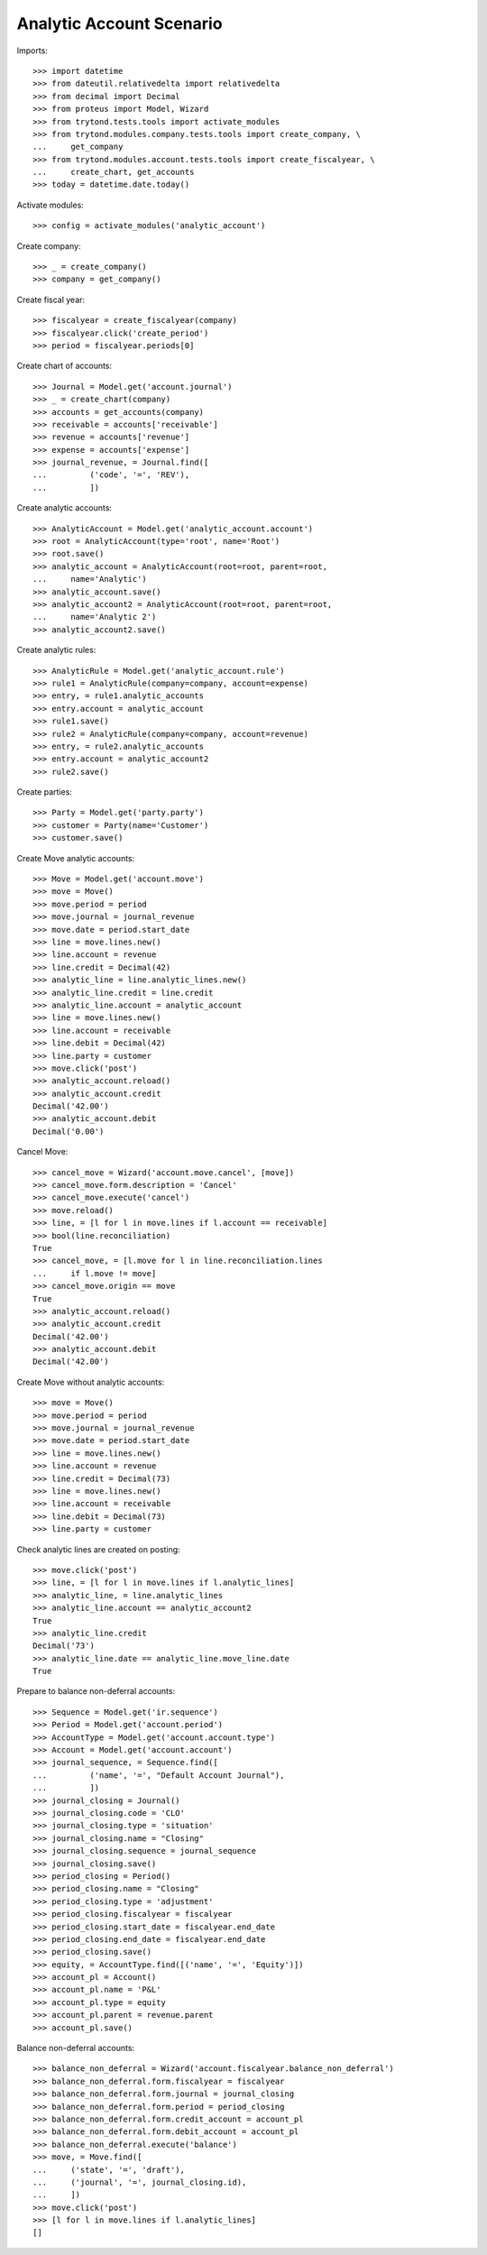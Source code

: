 =========================
Analytic Account Scenario
=========================

Imports::

    >>> import datetime
    >>> from dateutil.relativedelta import relativedelta
    >>> from decimal import Decimal
    >>> from proteus import Model, Wizard
    >>> from trytond.tests.tools import activate_modules
    >>> from trytond.modules.company.tests.tools import create_company, \
    ...     get_company
    >>> from trytond.modules.account.tests.tools import create_fiscalyear, \
    ...     create_chart, get_accounts
    >>> today = datetime.date.today()

Activate modules::

    >>> config = activate_modules('analytic_account')

Create company::

    >>> _ = create_company()
    >>> company = get_company()

Create fiscal year::

    >>> fiscalyear = create_fiscalyear(company)
    >>> fiscalyear.click('create_period')
    >>> period = fiscalyear.periods[0]

Create chart of accounts::

    >>> Journal = Model.get('account.journal')
    >>> _ = create_chart(company)
    >>> accounts = get_accounts(company)
    >>> receivable = accounts['receivable']
    >>> revenue = accounts['revenue']
    >>> expense = accounts['expense']
    >>> journal_revenue, = Journal.find([
    ...         ('code', '=', 'REV'),
    ...         ])

Create analytic accounts::

    >>> AnalyticAccount = Model.get('analytic_account.account')
    >>> root = AnalyticAccount(type='root', name='Root')
    >>> root.save()
    >>> analytic_account = AnalyticAccount(root=root, parent=root,
    ...     name='Analytic')
    >>> analytic_account.save()
    >>> analytic_account2 = AnalyticAccount(root=root, parent=root,
    ...     name='Analytic 2')
    >>> analytic_account2.save()

Create analytic rules::

    >>> AnalyticRule = Model.get('analytic_account.rule')
    >>> rule1 = AnalyticRule(company=company, account=expense)
    >>> entry, = rule1.analytic_accounts
    >>> entry.account = analytic_account
    >>> rule1.save()
    >>> rule2 = AnalyticRule(company=company, account=revenue)
    >>> entry, = rule2.analytic_accounts
    >>> entry.account = analytic_account2
    >>> rule2.save()

Create parties::

    >>> Party = Model.get('party.party')
    >>> customer = Party(name='Customer')
    >>> customer.save()

Create Move analytic accounts::

    >>> Move = Model.get('account.move')
    >>> move = Move()
    >>> move.period = period
    >>> move.journal = journal_revenue
    >>> move.date = period.start_date
    >>> line = move.lines.new()
    >>> line.account = revenue
    >>> line.credit = Decimal(42)
    >>> analytic_line = line.analytic_lines.new()
    >>> analytic_line.credit = line.credit
    >>> analytic_line.account = analytic_account
    >>> line = move.lines.new()
    >>> line.account = receivable
    >>> line.debit = Decimal(42)
    >>> line.party = customer
    >>> move.click('post')
    >>> analytic_account.reload()
    >>> analytic_account.credit
    Decimal('42.00')
    >>> analytic_account.debit
    Decimal('0.00')

Cancel Move::

    >>> cancel_move = Wizard('account.move.cancel', [move])
    >>> cancel_move.form.description = 'Cancel'
    >>> cancel_move.execute('cancel')
    >>> move.reload()
    >>> line, = [l for l in move.lines if l.account == receivable]
    >>> bool(line.reconciliation)
    True
    >>> cancel_move, = [l.move for l in line.reconciliation.lines
    ...     if l.move != move]
    >>> cancel_move.origin == move
    True
    >>> analytic_account.reload()
    >>> analytic_account.credit
    Decimal('42.00')
    >>> analytic_account.debit
    Decimal('42.00')

Create Move without analytic accounts::

    >>> move = Move()
    >>> move.period = period
    >>> move.journal = journal_revenue
    >>> move.date = period.start_date
    >>> line = move.lines.new()
    >>> line.account = revenue
    >>> line.credit = Decimal(73)
    >>> line = move.lines.new()
    >>> line.account = receivable
    >>> line.debit = Decimal(73)
    >>> line.party = customer

Check analytic lines are created on posting::

    >>> move.click('post')
    >>> line, = [l for l in move.lines if l.analytic_lines]
    >>> analytic_line, = line.analytic_lines
    >>> analytic_line.account == analytic_account2
    True
    >>> analytic_line.credit
    Decimal('73')
    >>> analytic_line.date == analytic_line.move_line.date
    True

Prepare to balance non-deferral accounts::

    >>> Sequence = Model.get('ir.sequence')
    >>> Period = Model.get('account.period')
    >>> AccountType = Model.get('account.account.type')
    >>> Account = Model.get('account.account')
    >>> journal_sequence, = Sequence.find([
    ...         ('name', '=', "Default Account Journal"),
    ...         ])
    >>> journal_closing = Journal()
    >>> journal_closing.code = 'CLO'
    >>> journal_closing.type = 'situation'
    >>> journal_closing.name = "Closing"
    >>> journal_closing.sequence = journal_sequence
    >>> journal_closing.save()
    >>> period_closing = Period()
    >>> period_closing.name = "Closing"
    >>> period_closing.type = 'adjustment'
    >>> period_closing.fiscalyear = fiscalyear
    >>> period_closing.start_date = fiscalyear.end_date
    >>> period_closing.end_date = fiscalyear.end_date
    >>> period_closing.save()
    >>> equity, = AccountType.find([('name', '=', 'Equity')])
    >>> account_pl = Account()
    >>> account_pl.name = 'P&L'
    >>> account_pl.type = equity
    >>> account_pl.parent = revenue.parent
    >>> account_pl.save()

Balance non-deferral accounts::

    >>> balance_non_deferral = Wizard('account.fiscalyear.balance_non_deferral')
    >>> balance_non_deferral.form.fiscalyear = fiscalyear
    >>> balance_non_deferral.form.journal = journal_closing
    >>> balance_non_deferral.form.period = period_closing
    >>> balance_non_deferral.form.credit_account = account_pl
    >>> balance_non_deferral.form.debit_account = account_pl
    >>> balance_non_deferral.execute('balance')
    >>> move, = Move.find([
    ...     ('state', '=', 'draft'),
    ...     ('journal', '=', journal_closing.id),
    ...     ])
    >>> move.click('post')
    >>> [l for l in move.lines if l.analytic_lines]
    []
